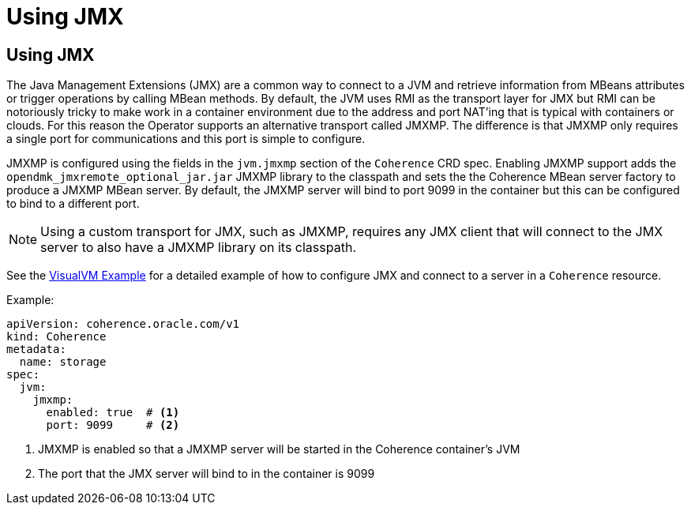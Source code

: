 ///////////////////////////////////////////////////////////////////////////////

    Copyright (c) 2020, Oracle and/or its affiliates. All rights reserved.
    Licensed under the Universal Permissive License v 1.0 as shown at
    http://oss.oracle.com/licenses/upl.

///////////////////////////////////////////////////////////////////////////////

= Using JMX

== Using JMX

The Java Management Extensions (JMX) are a common way to connect to a JVM and retrieve information from MBeans
attributes or trigger operations by calling MBean methods. By default, the JVM uses RMI as the transport layer for
JMX but RMI can be notoriously tricky to make work in a container environment due to the address and port NAT'ing
that is typical with containers or clouds. For this reason the Operator supports an alternative transport called JMXMP.
The difference is that JMXMP only requires a single port for communications and this port is simple to configure.

JMXMP is configured using the fields in the `jvm.jmxmp` section of the `Coherence` CRD spec.
Enabling JMXMP support adds the `opendmk_jmxremote_optional_jar.jar` JMXMP library to the classpath and sets the
the Coherence MBean server factory to produce a JMXMP MBean server. By default, the JMXMP server will bind
to port 9099 in the container but this can be configured to bind to a different port.

NOTE: Using a custom transport for JMX, such as JMXMP, requires any JMX client that will connect to the JMX server to
also have a JMXMP library on its classpath.

See the <<management/030_visualvm.adoc,VisualVM Example>> for a detailed example of how to configure
JMX and connect to a server in a `Coherence` resource.

Example:
[source,yaml]
----
apiVersion: coherence.oracle.com/v1
kind: Coherence
metadata:
  name: storage
spec:
  jvm:
    jmxmp:
      enabled: true  # <1>
      port: 9099     # <2>
----
<1> JMXMP is enabled so that a JMXMP server will be started in the Coherence container's JVM
<2> The port that the JMX server will bind to in the container is 9099


